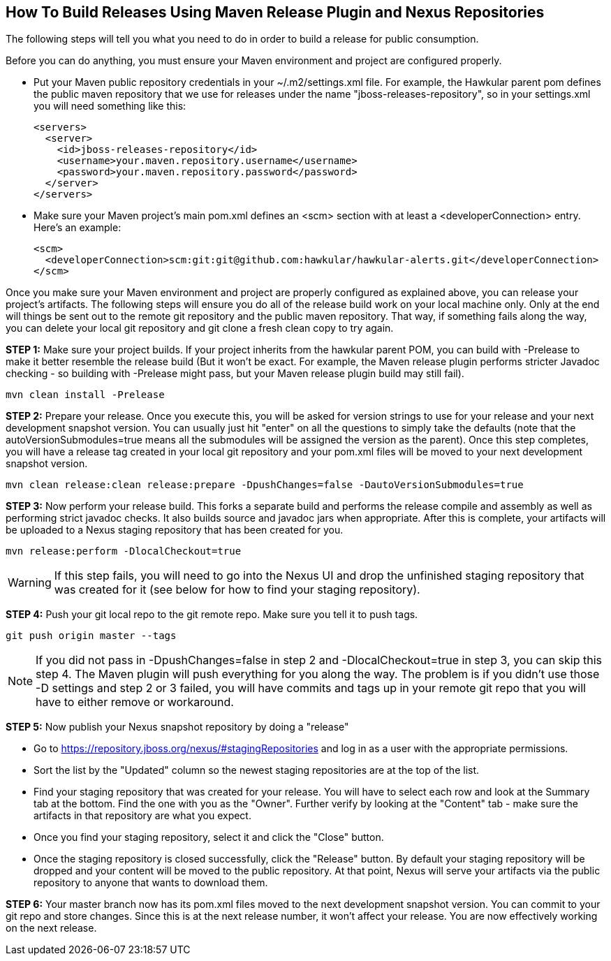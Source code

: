== How To Build Releases Using Maven Release Plugin and Nexus Repositories

The following steps will tell you what you need to do in order to build a release for public consumption.

Before you can do anything, you must ensure your Maven environment and project are configured properly.

* Put your Maven public repository credentials in your ~/.m2/settings.xml file. For example, the Hawkular parent pom defines the public maven repository that we use for releases under the name "jboss-releases-repository", so in your settings.xml you will need something like this:
[source,xml]
<servers>
  <server>
    <id>jboss-releases-repository</id>
    <username>your.maven.repository.username</username>
    <password>your.maven.repository.password</password>
  </server>
</servers>

* Make sure your Maven project's main pom.xml defines an <scm> section with at least a <developerConnection> entry. Here's an example:
[source,xml]
<scm>
  <developerConnection>scm:git:git@github.com:hawkular/hawkular-alerts.git</developerConnection>
</scm>

Once you make sure your Maven environment and project are properly configured as explained above, you can release your project's artifacts. The following steps will ensure you do all of the release build work on your local machine only. Only at the end will things be sent out to the remote git repository and the public maven repository. That way, if something fails along the way, you can delete your local git repository and git clone a fresh clean copy to try again.

*STEP 1:* Make sure your project builds. If your project inherits from the hawkular parent POM, you can build with -Prelease to make it better resemble the release build (But it won't be exact. For example, the Maven release plugin performs stricter Javadoc checking - so building with -Prelease might pass, but your Maven release plugin build may still fail).
[source]
mvn clean install -Prelease

*STEP 2:* Prepare your release. Once you execute this, you will be asked for version strings to use for your release and your next development snapshot version. You can usually just hit "enter" on all the questions to simply take the defaults (note that the autoVersionSubmodules=true means all the submodules will be assigned the version as the parent). Once this step completes, you will have a release tag created in your local git repository and your pom.xml files will be moved to your next development snapshot version.
[source]
mvn clean release:clean release:prepare -DpushChanges=false -DautoVersionSubmodules=true

*STEP 3:* Now perform your release build. This forks a separate build and performs the release compile and assembly as well as performing strict javadoc checks. It also builds source and javadoc jars when appropriate. After this is complete, your artifacts will be uploaded to a Nexus staging repository that has been created for you.

[source]
mvn release:perform -DlocalCheckout=true

WARNING: If this step fails, you will need to go into the Nexus UI and drop the unfinished staging repository that was created for it (see below for how to find your staging repository).

*STEP 4:* Push your git local repo to the git remote repo. Make sure you tell it to push tags.
[source]
git push origin master --tags

NOTE: If you did not pass in -DpushChanges=false in step 2 and -DlocalCheckout=true in step 3, you can skip this step 4. The Maven plugin will push everything for you along the way. The problem is if you didn't use those -D settings and step 2 or 3 failed, you will have commits and tags up in your remote git repo that you will have to either remove or workaround.

*STEP 5:* Now publish your Nexus snapshot repository by doing a "release"

* Go to https://repository.jboss.org/nexus/#stagingRepositories and log in as a user with the appropriate permissions.
* Sort the list by the "Updated" column so the newest staging repositories are at the top of the list.
* Find your staging repository that was created for your release. You will have to select each row and look at the Summary tab at the bottom. Find the one with you as the "Owner". Further verify by looking at the "Content" tab - make sure the artifacts in that repository are what you expect.
* Once you find your staging repository, select it and click the "Close" button.
* Once the staging repository is closed successfully, click the "Release" button. By default your staging repository will be dropped and your content will be moved to the public repository. At that point, Nexus will serve your artifacts via the public repository to anyone that wants to download them.

*STEP 6:* Your master branch now has its pom.xml files moved to the next development snapshot version. You can commit to your git repo and store changes. Since this is at the next release number, it won't affect your release. You are now effectively working on the next release.
